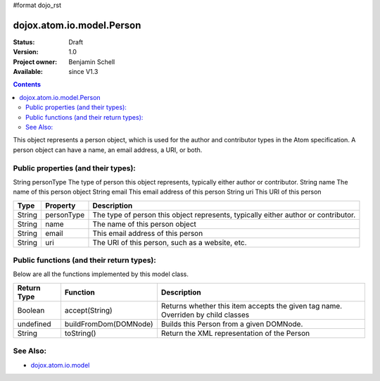 #format dojo_rst

dojox.atom.io.model.Person
==========================

:Status: Draft
:Version: 1.0
:Project owner: Benjamin Schell
:Available: since V1.3

.. contents::
   :depth: 2

This object represents a person object, which is used for the author and contributor types in the Atom specification. A person object can have a name, an email address, a URI, or both.

====================================
Public properties (and their types):
====================================

String  	personType  	The type of person this object represents, typically either author or contributor.
String 	name 	The name of this person object
String 	email 	This email address of this person
String 	uri 	This URI of this person

+----------------------------+-----------------+---------------------------------------------------------------------------------------------+
| **Type**                   | **Property**    | **Description**                                                                             |
+----------------------------+-----------------+---------------------------------------------------------------------------------------------+
| String                     | personType      | The type of person this object represents, typically either author or contributor.          |
+----------------------------+-----------------+---------------------------------------------------------------------------------------------+
| String                     | name            | The name of this person object                                                              |
+----------------------------+-----------------+---------------------------------------------------------------------------------------------+
| String                     | email           | This email address of this person                                                           |
+----------------------------+-----------------+---------------------------------------------------------------------------------------------+
| String                     | uri             | The URI of this person, such as a website, etc.                                             |
+----------------------------+-----------------+---------------------------------------------------------------------------------------------+

==========================================
Public functions (and their return types):
==========================================

Below are all the functions implemented by this model class.


+-------------------+------------------------------------------------------+-------------------------------------------------------------+
| **Return Type**   | **Function**                                         | **Description**                                             |
+-------------------+------------------------------------------------------+-------------------------------------------------------------+
| Boolean           | accept(String)                                       | Returns whether this item accepts the given tag name.       |
|                   |                                                      | Overriden by child classes                                  |
+-------------------+------------------------------------------------------+-------------------------------------------------------------+
| undefined         | buildFromDom(DOMNode)                                | Builds this Person from a given DOMNode.                    |
+-------------------+------------------------------------------------------+-------------------------------------------------------------+
| String            | toString()                                           | Return the XML representation of the Person                 |
+-------------------+------------------------------------------------------+-------------------------------------------------------------+

=========
See Also: 
=========

* `dojox.atom.io.model <dojox/atom/io/model>`_
